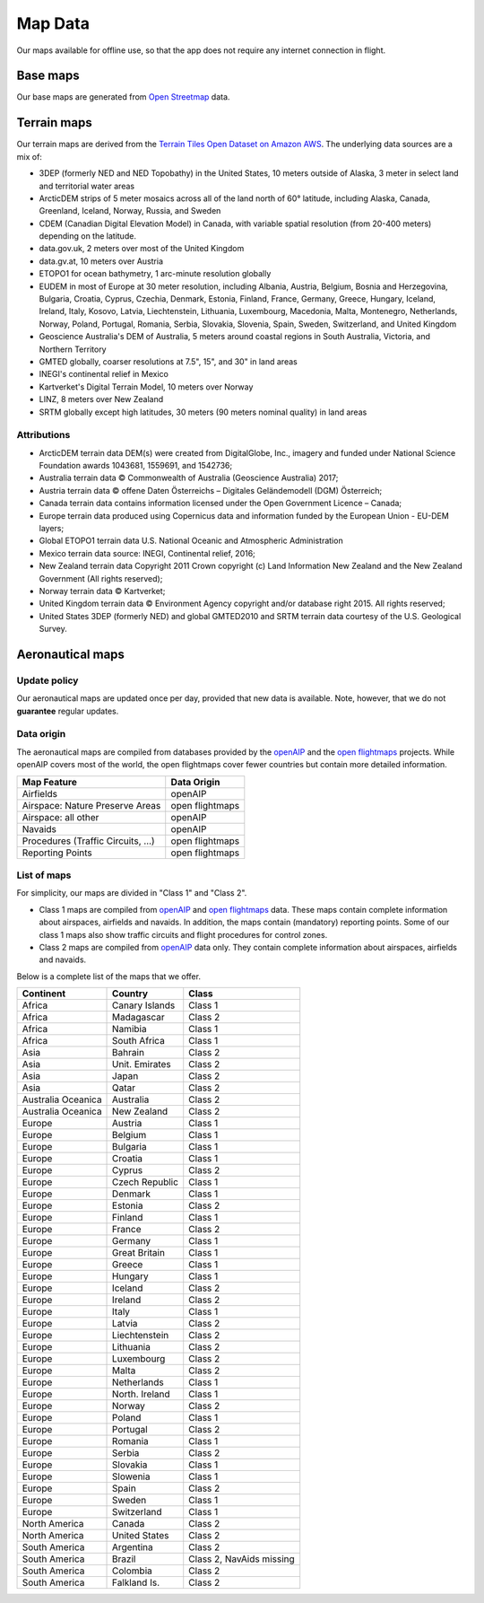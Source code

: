 
Map Data
========

Our maps available for offline use, so that the app does not require any
internet connection in flight.

Base maps
---------

Our base maps are generated from `Open Streetmap
<https://www.openstreetmap.org>`_ data.


Terrain maps
------------

Our terrain maps are derived from the `Terrain Tiles Open Dataset on Amazon AWS
<https://registry.opendata.aws/terrain-tiles/>`_. The underlying data sources
are a mix of:

- 3DEP (formerly NED and NED Topobathy) in the United States, 10 meters outside
  of Alaska, 3 meter in select land and territorial water areas
- ArcticDEM strips of 5 meter mosaics across all of the land north of 60°
  latitude, including Alaska, Canada, Greenland, Iceland, Norway, Russia, and
  Sweden
- CDEM (Canadian Digital Elevation Model) in Canada, with variable spatial
  resolution (from 20-400 meters) depending on the latitude.
- data.gov.uk, 2 meters over most of the United Kingdom
- data.gv.at, 10 meters over Austria
- ETOPO1 for ocean bathymetry, 1 arc-minute resolution globally
- EUDEM in most of Europe at 30 meter resolution, including Albania, Austria,
  Belgium, Bosnia and Herzegovina, Bulgaria, Croatia, Cyprus, Czechia, Denmark,
  Estonia, Finland, France, Germany, Greece, Hungary, Iceland, Ireland, Italy,
  Kosovo, Latvia, Liechtenstein, Lithuania, Luxembourg, Macedonia, Malta,
  Montenegro, Netherlands, Norway, Poland, Portugal, Romania, Serbia, Slovakia,
  Slovenia, Spain, Sweden, Switzerland, and United Kingdom
- Geoscience Australia's DEM of Australia, 5 meters around coastal regions in
  South Australia, Victoria, and Northern Territory
- GMTED globally, coarser resolutions at 7.5", 15", and 30" in land areas
- INEGI's continental relief in Mexico
- Kartverket's Digital Terrain Model, 10 meters over Norway
- LINZ, 8 meters over New Zealand
- SRTM globally except high latitudes, 30 meters (90 meters nominal quality) in
  land areas

Attributions
^^^^^^^^^^^^

* ArcticDEM terrain data DEM(s) were created from DigitalGlobe, Inc., imagery
  and funded under National Science Foundation awards 1043681, 1559691, and
  1542736;
* Australia terrain data © Commonwealth of Australia (Geoscience Australia)
  2017;
* Austria terrain data © offene Daten Österreichs – Digitales Geländemodell
  (DGM) Österreich;
* Canada terrain data contains information licensed under the Open Government
  Licence – Canada;
* Europe terrain data produced using Copernicus data and information funded by
  the European Union - EU-DEM layers;
* Global ETOPO1 terrain data U.S. National Oceanic and Atmospheric
  Administration
* Mexico terrain data source: INEGI, Continental relief, 2016;
* New Zealand terrain data Copyright 2011 Crown copyright (c) Land Information
  New Zealand and the New Zealand Government (All rights reserved);
* Norway terrain data © Kartverket;
* United Kingdom terrain data © Environment Agency copyright and/or database
  right 2015. All rights reserved;
* United States 3DEP (formerly NED) and global GMTED2010 and SRTM terrain data
  courtesy of the U.S. Geological Survey.

.. _aeroMapData:

Aeronautical maps
-----------------

Update policy
^^^^^^^^^^^^^

Our aeronautical maps are updated once per day, provided that new data is
available. Note, however, that we do not **guarantee** regular updates.


Data origin
^^^^^^^^^^^

The aeronautical maps are compiled from databases provided by the `openAIP
<http://openaip.net>`_ and the `open flightmaps
<https://www.openflightmaps.org/>`_ projects.  While openAIP covers most of the
world, the open flightmaps cover fewer countries but contain more detailed
information.

================================  ===============
Map Feature                       Data Origin
================================  ===============
Airfields                         openAIP
Airspace: Nature Preserve Areas   open flightmaps
Airspace: all other               openAIP
Navaids                           openAIP
Procedures (Traffic Circuits, …)  open flightmaps
Reporting Points                  open flightmaps
================================  ===============


List of maps
^^^^^^^^^^^^

For simplicity, our maps are divided in "Class 1" and "Class 2".

- Class 1 maps are compiled from `openAIP <http://openaip.net>`_ and `open
  flightmaps <https://www.openflightmaps.org/>`_ data. These maps contain
  complete information about airspaces, airfields and navaids.  In addition, the
  maps contain (mandatory) reporting points. Some of our class 1 maps also show
  traffic circuits and flight procedures for control zones.
  
- Class 2 maps are compiled from `openAIP <http://openaip.net>`_ data only. They
  contain complete information about airspaces, airfields and navaids.

Below is a complete list of the maps that we offer.

=================== ============== ========================
Continent           Country        Class
=================== ============== ========================
Africa              Canary Islands Class 1
Africa              Madagascar     Class 2
Africa              Namibia        Class 1
Africa              South Africa   Class 1
Asia                Bahrain        Class 2
Asia                Unit. Emirates Class 2
Asia                Japan          Class 2
Asia                Qatar          Class 2
Australia Oceanica  Australia      Class 2
Australia Oceanica  New Zealand    Class 2
Europe              Austria        Class 1
Europe              Belgium        Class 1
Europe              Bulgaria       Class 1
Europe              Croatia        Class 1
Europe              Cyprus         Class 2
Europe              Czech Republic Class 1
Europe              Denmark        Class 1
Europe              Estonia        Class 2
Europe              Finland        Class 1
Europe              France         Class 2
Europe              Germany        Class 1
Europe              Great Britain  Class 1
Europe              Greece         Class 1
Europe              Hungary        Class 1
Europe              Iceland        Class 2
Europe              Ireland        Class 2
Europe              Italy          Class 1
Europe              Latvia         Class 2
Europe              Liechtenstein  Class 2
Europe              Lithuania      Class 2
Europe              Luxembourg     Class 2
Europe              Malta          Class 2
Europe              Netherlands    Class 1
Europe              North. Ireland Class 1
Europe              Norway         Class 2
Europe              Poland         Class 1
Europe              Portugal       Class 2
Europe              Romania        Class 1
Europe              Serbia         Class 2
Europe              Slovakia       Class 1
Europe              Slowenia       Class 1
Europe              Spain          Class 2
Europe              Sweden         Class 1
Europe              Switzerland    Class 1
North America       Canada         Class 2
North America       United States  Class 2
South America       Argentina      Class 2
South America       Brazil         Class 2, NavAids missing
South America       Colombia       Class 2
South America       Falkland Is.   Class 2
=================== ============== ========================
